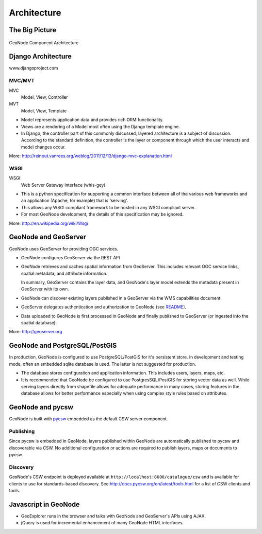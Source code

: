 .. _architecture:

============
Architecture
============

The Big Picture
---------------

.. figure:: img/geonode_component_architecture.png
   :align: center

   GeoNode Component Architecture



Django Architecture
-------------------

www.djangoproject.com

MVC/MVT
.......

MVC
  Model, View, Controller
MVT
  Model, View, Template

- Model represents application data and provides rich ORM functionality.
- Views are a rendering of a Model most often using the Django template engine.
- In Django, the controller part of this commonly discussed, layered architecture is a
  subject of discussion. According to the standard definition, the controller is the
  layer or component through which the user interacts and model changes occur.

More: http://reinout.vanrees.org/weblog/2011/12/13/django-mvc-explanation.html

WSGI
....

WSGI
  Web Server Gateway Interface (whis-gey)


- This is a python specification for supporting a common interface between all of the
  various web frameworks and an application (Apache, for example) that is 'serving'.
- This allows any WSGI compliant framework to be hosted in any WSGI compliant server.
- For most GeoNode development, the details of this specification may be ignored.

More: http://en.wikipedia.org/wiki/Wsgi


GeoNode and GeoServer
---------------------

GeoNode uses GeoServer for providing OGC services.

- GeoNode configures GeoServer via the REST API
- GeoNode retrieves and caches spatial information from GeoServer. This includes
  relevant OGC service links, spatial metadata, and attribute information.

  In summary, GeoServer contains the layer data, and GeoNode's layer model
  extends the metadata present in GeoServer with its own.
- GeoNode can discover existing layers published in a GeoServer via the WMS
  capabilities document.
- GeoServer delegates authentication and authorization to GeoNode (see README_).
- Data uploaded to GeoNode is first processed in GeoNode and finally published
  to GeoServer (or ingested into the spatial database).

More:  http://geoserver.org

.. _README: https://github.com/GeoNode/geoserver-geonode-ext/blob/master/README.md

GeoNode and PostgreSQL/PostGIS
------------------------------

In production, GeoNode is configured to use PostgreSQL/PostGIS for it's persistent
store. In development and testing mode, often an embedded sqlite database is used.
The latter is not suggested for production.

- The database stores configuration and application information. This includes
  users, layers, maps, etc.
- It is recommended that GeoNode be configured to use PostgresSQL/PostGIS for
  storing vector data as well. While serving layers directly from shapefile
  allows for adequate performance in many cases, storing features in the database
  allows for better performance especially when using complex style rules based
  on attributes.


GeoNode and pycsw
-----------------

GeoNode is built with `pycsw <http://pycsw.org>`_ embedded as the default CSW server component.

Publishing
..........

Since pycsw is embedded in GeoNode, layers published within GeoNode are automatically published
to pycsw and discoverable via CSW.  No additional configuration or actions are required to publish
layers, maps or documents to pycsw.

Discovery
.........

GeoNode's CSW endpoint is deployed available at ``http://localhost:8000/catalogue/csw`` and is
available for clients to use for standards-based discovery.  See http://docs.pycsw.org/en/latest/tools.html
for a list of CSW clients and tools.

Javascript in GeoNode
---------------------

- GeoExplorer runs in the browser and talks with GeoNode and GeoServer's APIs
  using AJAX.
- jQuery is used for incremental enhancement of many GeoNode HTML interfaces.
